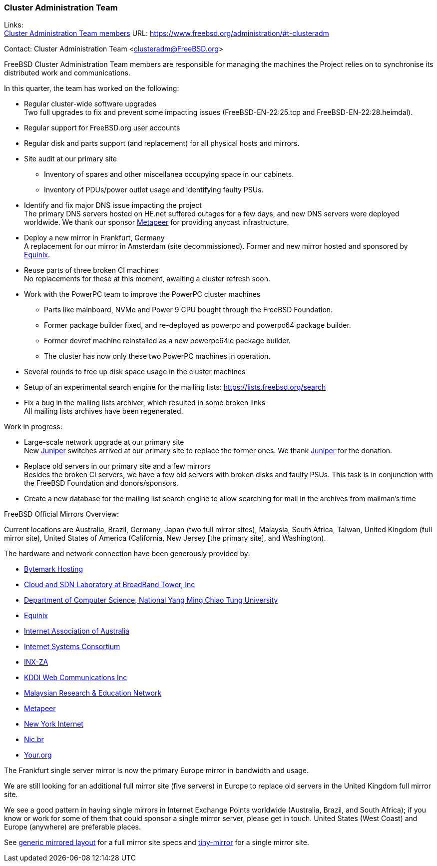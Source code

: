 === Cluster Administration Team

Links: +
link:https://www.freebsd.org/administration/#t-clusteradm[Cluster Administration Team members] URL: link:https://www.freebsd.org/administration/#t-clusteradm[https://www.freebsd.org/administration/#t-clusteradm]

Contact: Cluster Administration Team <clusteradm@FreeBSD.org>

FreeBSD Cluster Administration Team members are responsible for managing the machines the Project relies on to synchronise its distributed work and communications.

In this quarter, the team has worked on the following:

* Regular cluster-wide software upgrades +
Two full upgrades to fix and prevent some impacting issues (FreeBSD-EN-22:25.tcp and FreeBSD-EN-22:28.heimdal).
* Regular support for FreeBSD.org user accounts
* Regular disk and parts support (and replacement) for all physical hosts and mirrors.
* Site audit at our primary site
** Inventory of spares and other miscellanea occupying space in our cabinets.
** Inventory of PDUs/power outlet usage and identifying faulty PSUs.
* Identify and fix major DNS issue impacting the project +
The primary DNS servers hosted on HE.net suffered outages for a few days, and new DNS servers were deployed worldwide.
We thank our sponsor link:https://www.metapeer.com/[Metapeer] for providing anycast infrastructure.
* Deploy a new mirror in Frankfurt, Germany +
A replacement for our mirror in Amsterdam (site decommissioned).
Former and new mirror hosted and sponsored by link:https://deploy.equinix.com/[Equinix].
* Reuse parts of three broken CI machines +
No replacements for these at this moment, awaiting a cluster refresh soon.
* Work with the PowerPC team to improve the PowerPC cluster machines
** Parts like mainboard, NVMe and Power 9 CPU bought through the FreeBSD Foundation.
** Former package builder fixed, and re-deployed as powerpc and powerpc64 package builder.
** Former devref machine reinstalled as a new powerpc64le package builder.
** The cluster has now only these two PowerPC machines in operation.
* Several rounds to free up disk space usage in the cluster machines
* Setup of an experimental search engine for the mailing lists: https://lists.freebsd.org/search
* Fix a bug in the mailing lists archiver, which resulted in some broken links +
All mailing lists archives have been regenerated.

Work in progress:

* Large-scale network upgrade at our primary site +
New link:https://www.juniper.net/[Juniper] switches arrived at our primary site to replace the former ones.
We thank link:https://www.juniper.net/[Juniper] for the donation.
* Replace old servers in our primary site and a few mirrors +
Besides the broken CI servers, we have a few old servers with broken disks and faulty PSUs.
This task is in conjunction with the FreeBSD Foundation and donors/sponsors.
* Create a new database for the mailing list search engine to allow searching for mail in the archives from mailman's time

FreeBSD Official Mirrors Overview:

Current locations are Australia, Brazil, Germany, Japan (two full mirror sites), Malaysia, South Africa, Taiwan, United Kingdom (full mirror site), United States of America (California, New Jersey [the primary site], and Washington).

The hardware and network connection have been generously provided by:

* https://www.bytemark.co.uk/[Bytemark Hosting]
* https://www.bbtower.co.jp[Cloud and SDN Laboratory at BroadBand Tower, Inc]
* https://www.cs.nycu.edu.tw[Department of Computer Science, National Yang Ming Chiao Tung University]
* https://deploy.equinix.com[Equinix]
* https://internet.asn.au/[Internet Association of Australia]
* https://www.isc.org/[Internet Systems Consortium]
* https://www.inx.net.za[INX-ZA]
* https://www.kddi-webcommunications.co.jp/[KDDI Web Communications Inc]
* https://myren.net.my[Malaysian Research & Education Network]
* https://www.metapeer.com[Metapeer]
* https://www.nyi.net/[New York Internet]
* https://nic.br[Nic.br]
* https://your.org[Your.org]

The Frankfurt single server mirror is now the primary Europe mirror in bandwidth and usage.

We are still looking for an additional full mirror site (five servers) in Europe to replace old servers in the United Kingdom full mirror site.

We see a good pattern in having single mirrors in Internet Exchange Points worldwide (Australia, Brazil, and South Africa); if you know or work for some of them that could sponsor a single mirror server, please get in touch.
United States (West Coast) and Europe (anywhere) are preferable places.

See link:https://wiki.freebsd.org/Teams/clusteradm/generic-mirror-layout[generic mirrored layout] for a full mirror site specs and link:https://wiki.freebsd.org/Teams/clusteradm/tiny-mirror[tiny-mirror] for a single mirror site.
